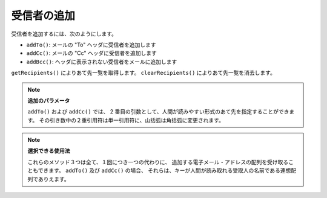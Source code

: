 .. _zend.mail.adding-recipients:

受信者の追加
======

受信者を追加するには、次のようにします。

- ``addTo()``: メールの "To" ヘッダに受信者を追加します

- ``addCc()``: メールの "Cc" ヘッダに受信者を追加します

- ``addBcc()``: ヘッダに表示されない受信者をメールに追加します

``getRecipients()`` によりあて先一覧を取得します。 ``clearRecipients()``
によりあて先一覧を消去します。

.. note::

   **追加のパラメータ**

   ``addTo()`` および ``addCc()`` では、 2
   番目の引数として、人間が読みやすい形式のあて先を指定することができます。
   その引き数中の２重引用符は単一引用符に、山括弧は角括弧に変更されます。

.. note::

   **選択できる使用法**

   これらのメソッド３つは全て、１回につき一つの代わりに、
   追加する電子メール・アドレスの配列を受け取ることもできます。 ``addTo()`` 及び
   ``addCc()`` の場合、
   それらは、キーが人間が読み取れる受取人の名前である連想配列でありえます。


